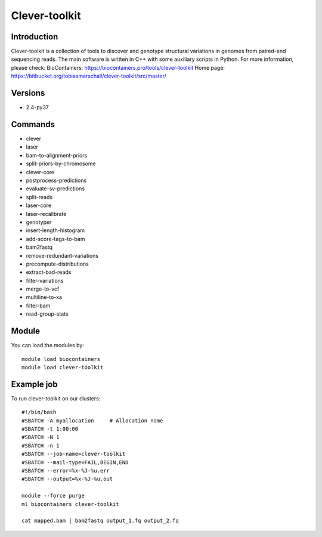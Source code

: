 .. _backbone-label:

Clever-toolkit
==============================

Introduction
~~~~~~~~
Clever-toolkit is a collection of tools to discover and genotype structural variations in genomes from paired-end sequencing reads. The main software is written in C++ with some auxiliary scripts in Python.
For more information, please check:
BioContainers: https://biocontainers.pro/tools/clever-toolkit 
Home page: https://bitbucket.org/tobiasmarschall/clever-toolkit/src/master/

Versions
~~~~~~~~
- 2.4-py37

Commands
~~~~~~~
- clever
- laser
- bam-to-alignment-priors
- split-priors-by-chromosome
- clever-core
- postprocess-predictions
- evaluate-sv-predictions
- split-reads
- laser-core
- laser-recalibrate
- genotyper
- insert-length-histogram
- add-score-tags-to-bam
- bam2fastq
- remove-redundant-variations
- precompute-distributions
- extract-bad-reads
- filter-variations
- merge-to-vcf
- multiline-to-xa
- filter-bam
- read-group-stats

Module
~~~~~~~~
You can load the modules by::

    module load biocontainers
    module load clever-toolkit

Example job
~~~~~
To run clever-toolkit on our clusters::

    #!/bin/bash
    #SBATCH -A myallocation     # Allocation name
    #SBATCH -t 1:00:00
    #SBATCH -N 1
    #SBATCH -n 1
    #SBATCH --job-name=clever-toolkit
    #SBATCH --mail-type=FAIL,BEGIN,END
    #SBATCH --error=%x-%J-%u.err
    #SBATCH --output=%x-%J-%u.out

    module --force purge
    ml biocontainers clever-toolkit

    cat mapped.bam | bam2fastq output_1.fq output_2.fq
